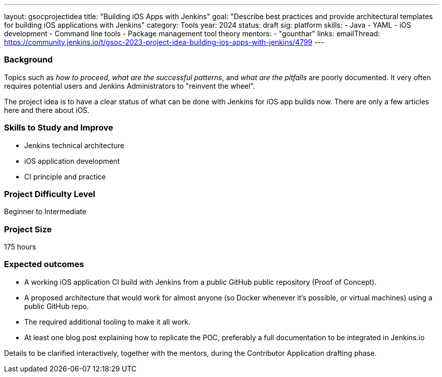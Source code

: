 ---
layout: gsocprojectidea
title: "Building iOS Apps with Jenkins"
goal: "Describe best practices and provide architectural templates for building iOS applications with Jenkins"
category: Tools
year: 2024
status: draft
sig: platform
skills:
- Java
- YAML
- iOS development
- Command line tools
- Package management tool theory
mentors:
- "gounthar"
links:
    emailThread: https://community.jenkins.io/t/gsoc-2023-project-idea-building-ios-apps-with-jenkins/4799
---
//   gitter: "jenkinsci_plugin-installation-manager-cli-tool:gitter.im"
//   draft: https://docs.google.com/document/d/1s-dLUfU1OK-88bCj-GKaNuFfJQlQNLTWtacKkVMVmHc

=== Background

Topics such as _how to proceed_, _what are the successful patterns_, and _what are the pitfalls_ are poorly documented. 
It very often requires potential users and Jenkins Administrators to "reinvent the wheel".

The project idea is to have a clear status of what can be done with Jenkins for iOS app builds now.
There are only a few articles here and there about iOS.

//
// === Quick Start
// TBD
//
=== Skills to Study and Improve

- Jenkins technical architecture
- iOS application development
- CI principle and practice

=== Project Difficulty Level

Beginner to Intermediate

=== Project Size

175 hours

=== Expected outcomes

* A working iOS application CI build with Jenkins from a public GitHub public repository (Proof of Concept).
* A proposed architecture that would work for almost anyone (so Docker whenever it’s possible, or virtual machines) using a public GitHub repo.
* The required additional tooling to make it all work.
* At least one blog post explaining how to replicate the POC, preferably a full documentation to be integrated in Jenkins.io


Details to be clarified interactively, together with the mentors, during the Contributor Application drafting phase. 
// 
// === Newbie Friendly Issues
